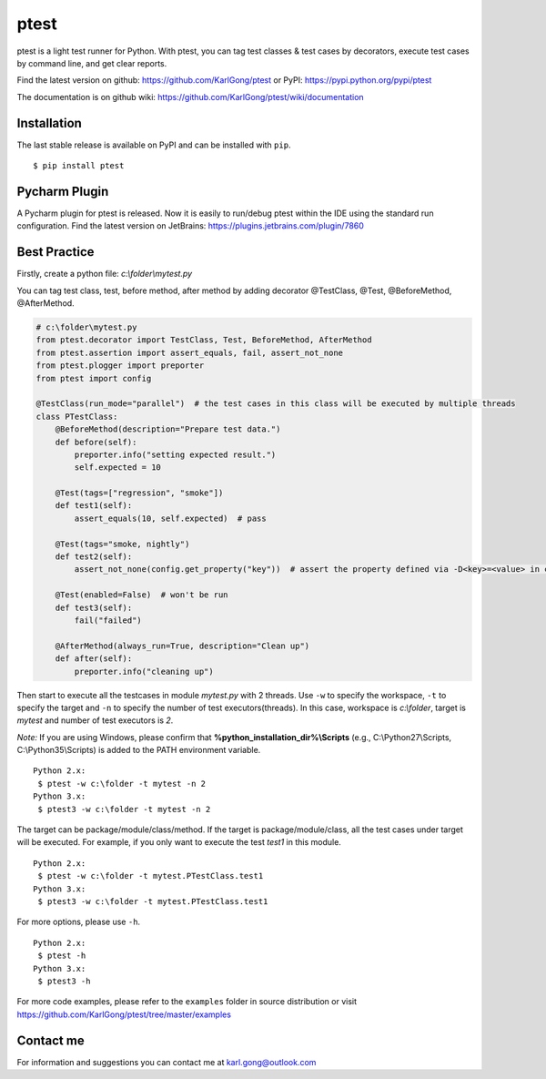 =====
ptest
=====
ptest is a light test runner for Python. With ptest, you can tag test classes & test cases by decorators, execute test cases by command line, and get clear reports.

Find the latest version on github: https://github.com/KarlGong/ptest or PyPI: https://pypi.python.org/pypi/ptest

The documentation is on github wiki: https://github.com/KarlGong/ptest/wiki/documentation

Installation
------------
The last stable release is available on PyPI and can be installed with ``pip``.

::

    $ pip install ptest

Pycharm Plugin
--------------
A Pycharm plugin for ptest is released.
Now it is easily to run/debug ptest within the IDE using the standard run configuration.
Find the latest version on JetBrains: https://plugins.jetbrains.com/plugin/7860

Best Practice
-------------
Firstly, create a python file: *c:\\folder\\mytest.py*

You can tag test class, test, before method, after method by adding decorator @TestClass, @Test, @BeforeMethod, @AfterMethod.

.. code:: python

    # c:\folder\mytest.py
    from ptest.decorator import TestClass, Test, BeforeMethod, AfterMethod
    from ptest.assertion import assert_equals, fail, assert_not_none
    from ptest.plogger import preporter
    from ptest import config

    @TestClass(run_mode="parallel")  # the test cases in this class will be executed by multiple threads
    class PTestClass:
        @BeforeMethod(description="Prepare test data.")
        def before(self):
            preporter.info("setting expected result.")
            self.expected = 10

        @Test(tags=["regression", "smoke"])
        def test1(self):
            assert_equals(10, self.expected)  # pass

        @Test(tags="smoke, nightly")
        def test2(self):
            assert_not_none(config.get_property("key"))  # assert the property defined via -D<key>=<value> in cmd line

        @Test(enabled=False)  # won't be run
        def test3(self):
            fail("failed")

        @AfterMethod(always_run=True, description="Clean up")
        def after(self):
            preporter.info("cleaning up")


Then start to execute all the testcases in module *mytest.py* with 2 threads.
Use ``-w`` to specify the workspace, ``-t`` to specify the target and ``-n`` to specify the number of test executors(threads).
In this case, workspace is *c:\\folder*, target is *mytest* and number of test executors is *2*.

*Note:* If you are using Windows, please confirm that **%python_installation_dir%\\Scripts** (e.g., C:\\Python27\\Scripts, C:\\Python35\\Scripts) is added to the PATH environment variable.

::

    Python 2.x:
     $ ptest -w c:\folder -t mytest -n 2
    Python 3.x:
     $ ptest3 -w c:\folder -t mytest -n 2

The target can be package/module/class/method.
If the target is package/module/class, all the test cases under target will be executed.
For example, if you only want to execute the test *test1* in this module.

::

    Python 2.x:
     $ ptest -w c:\folder -t mytest.PTestClass.test1
    Python 3.x:
     $ ptest3 -w c:\folder -t mytest.PTestClass.test1

For more options, please use ``-h``.

::

    Python 2.x:
     $ ptest -h
    Python 3.x:
     $ ptest3 -h

For more code examples, please refer to the ``examples`` folder in source distribution or visit https://github.com/KarlGong/ptest/tree/master/examples

Contact me
----------
For information and suggestions you can contact me at karl.gong@outlook.com
